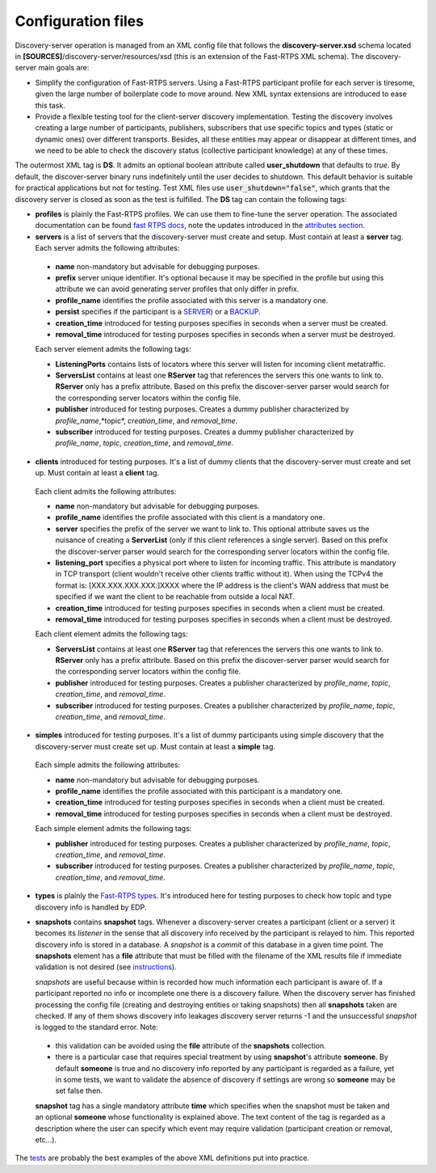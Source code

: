 Configuration files
####################

Discovery-server operation is managed from an XML config file that follows the **discovery-server.xsd** schema located in
**[SOURCES]**/discovery-server/resources/xsd (this is an extension of the Fast-RTPS XML schema). The discovery-server
main goals are:

-   Simplify the configuration of Fast-RTPS servers. Using a Fast-RTPS participant profile for each server is tiresome,
    given the large number of boilerplate code to move around. New XML syntax extensions are introduced to ease this task.

-   Provide a flexible testing tool for the client-server discovery implementation. Testing the discovery involves
    creating a large number of participants, publishers, subscribers that use specific topics and types (static or dynamic
    ones) over different transports. Besides, all these entities may appear or disappear at different times, and we need to
    be able to check the discovery status (collective participant knowledge) at any of these times.

The outermost XML tag is **DS**. It admits an optional boolean attribute called **user_shutdown** that defaults to
*true*. By default, the discover-server binary runs indefinitely until the user decides to shutdown. This default
behavior is suitable for practical applications but not for testing. Test XML files use :code:`user_shutdown="false"`,
which grants that the discovery server is closed as soon as the test is fulfilled. The **DS** tag can contain the
following tags:

+   **profiles** is plainly the Fast-RTPS profiles. We can use them to fine-tune the server operation. The associated
    documentation can be found `fast RTPS docs <https://eprosima-Fast-RTPS.readthedocs.io/en/latest/xmlprofiles.html>`_,
    note the updates introduced in the
    `attributes section <command_line.html#rtps-attributes-dealing-with-discovery-services>`_.

+   **servers** is a list of servers that the discovery-server must create and setup. Must contain at least a **server**
    tag. Each server admits the following attributes:

 -  **name** non-mandatory but advisable for debugging purposes.
 -  **prefix** server unique identifier. It's optional because it may be specified in the profile but using this
    attribute we can avoid generating server profiles that only differ in prefix.
 -  **profile_name** identifies the profile associated with this server is a mandatory one.
 -  **persist** specifies if the participant is a `SERVER <command_line.html#discoverysettings>`_) or a
    `BACKUP  <command_line.html#discoverysettings>`_.
 -  **creation_time** introduced for testing purposes specifies in seconds when a server must be created.
 -  **removal_time** introduced for testing purposes specifies in seconds when a server must be destroyed.

 Each server element admits the following tags:

 - **ListeningPorts** contains lists of locators where this server will listen for incoming client metatraffic.
 - **ServersList** contains at least one **RServer** tag that references the servers this one wants to link to.
   **RServer** only has a prefix attribute. Based on this prefix the discover-server parser would search for the
   corresponding server locators within the config file.
 - **publisher** introduced for testing purposes. Creates a dummy publisher characterized by *profile_name*,*topic*,
   *creation_time*, and *removal_time*.
 - **subscriber** introduced for testing purposes. Creates a dummy publisher characterized by *profile_name*, *topic*,
   *creation_time*, and *removal_time*.

+   **clients** introduced for testing purposes. It's a list of dummy clients that the discovery-server must create and
    set up. Must contain at least a **client** tag.

 Each client admits the following attributes:

 -  **name** non-mandatory but advisable for debugging purposes.
 -  **profile_name** identifies the profile associated with this client is a mandatory one.
 -  **server** specifies the prefix of the server we want to link to. This optional attribute saves us the nuisance
    of creating a **ServerList** (only if this client references a single server). Based on this prefix the
    discover-server
    parser would search for the corresponding server locators within the config file.
 -  **listening_port** specifies a physical port where to listen for incoming traffic. This attribute is mandatory in
    TCP transport (client wouldn't receive other clients traffic without it). When using the TCPv4 the format is:
    [XXX.XXX.XXX.XXX:]XXXX where the IP address is the client's WAN address that must be specified if we want the
    client to
    be reachable from outside a local NAT.
 -  **creation_time** introduced for testing purposes specifies in seconds when a client must be created.
 -  **removal_time** introduced for testing purposes specifies in seconds when a client must be destroyed.

 Each client element admits the following tags:

 - **ServersList** contains at least one **RServer** tag that references the servers this one wants to link to.
   **RServer** only has a prefix attribute. Based on this prefix the discover-server parser would search for the
   corresponding server locators within the config file.
 - **publisher** introduced for testing purposes. Creates a publisher characterized by *profile_name*, *topic*,
   *creation_time*, and *removal_time*.
 - **subscriber** introduced for testing purposes. Creates a publisher characterized by *profile_name*, *topic*,
   *creation_time*, and *removal_time*.

+   **simples** introduced for testing purposes. It's a list of dummy participants using simple discovery that the
    discovery-server must create set up. Must contain at least a **simple** tag.

 Each simple admits the following attributes:

 -  **name** non-mandatory but advisable for debugging purposes.
 -  **profile_name** identifies the profile associated with this participant is a mandatory one.
 -  **creation_time** introduced for testing purposes specifies in seconds when a client must be created.
 -  **removal_time** introduced for testing purposes specifies in seconds when a client must be destroyed.

 Each simple element admits the following tags:

 - **publisher** introduced for testing purposes. Creates a publisher characterized by *profile_name*, *topic*,
   *creation_time*, and *removal_time*.
 - **subscriber** introduced for testing purposes. Creates a publisher characterized by *profile_name*, *topic*,
   *creation_time*, and *removal_time*.

+   **types** is plainly the
    `Fast-RTPS types <https://eprosima-Fast-RTPS.readthedocs.io/en/latest/xmlprofiles.html#xml-dynamic-types>`_.
    It's introduced here for testing purposes to check how topic and type discovery info is handled by EDP.

+   **snapshots** contains **snapshot** tags. Whenever a discovery-server creates a participant (client or a server) it
    becomes its *listener* in the sense that all discovery info received by the participant is relayed to him. This
    reported discovery info is stored in a database. A *snapshot* is a *commit* of this database in a given time point.
    The **snapshots** element has a **file** attribute that must be filled with the filename of the XML results file if
    immediate validation is not desired (see `instructions <command_line.html#directions for use>`_).

    *snapshots* are useful because within is recorded how much information each participant is aware of. If a
    participant reported no info or incomplete one there is a discovery failure. When the discovery server has finished
    processing the config file (creating and destroying entities or taking snapshots) then all **snapshots** taken are
    checked. If any of them shows discovery info leakages discovery server returns -1 and the unsuccessful *snapshot* is
    logged to the standard error. Note:

 -  this validation can be avoided using the **file** attribute of the **snapshots** collection.
 -  there is a particular case that requires special treatment by using **snapshot**'s attribute **someone**.
    By default **someone** is true and no discovery info reported by any participant is regarded as a failure, yet in
    some tests, we want to validate the absence of discovery if settings are wrong so **someone** may be set false then.

 **snapshot**  tag has a single mandatory attribute **time** which specifies when the snapshot must be taken and an
 optional **someone** whose functionality is explained above. The text content of the tag is regarded as a
 description where the user can specify which event may require validation (participant creation or removal, etc...).

The `tests <tests.html>`_ are probably the best examples of the above XML definitions put into practice.
